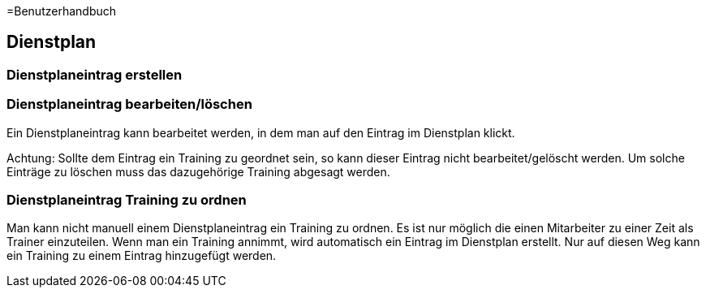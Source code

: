 =Benutzerhandbuch

== Dienstplan

=== Dienstplaneintrag erstellen

=== Dienstplaneintrag bearbeiten/löschen

Ein Dienstplaneintrag kann bearbeitet werden, in dem man auf den Eintrag im Dienstplan klickt. 

Achtung: Sollte dem Eintrag ein Training zu geordnet sein, so kann dieser Eintrag nicht bearbeitet/gelöscht werden. Um solche Einträge zu löschen muss das dazugehörige Training abgesagt werden.

=== Dienstplaneintrag Training zu ordnen

Man kann nicht manuell einem Dienstplaneintrag ein Training zu ordnen. Es ist nur möglich die einen Mitarbeiter zu einer Zeit als Trainer einzuteilen. Wenn man ein Training annimmt, wird automatisch ein Eintrag im Dienstplan erstellt. Nur auf diesen Weg kann ein Training zu einem Eintrag hinzugefügt werden.
